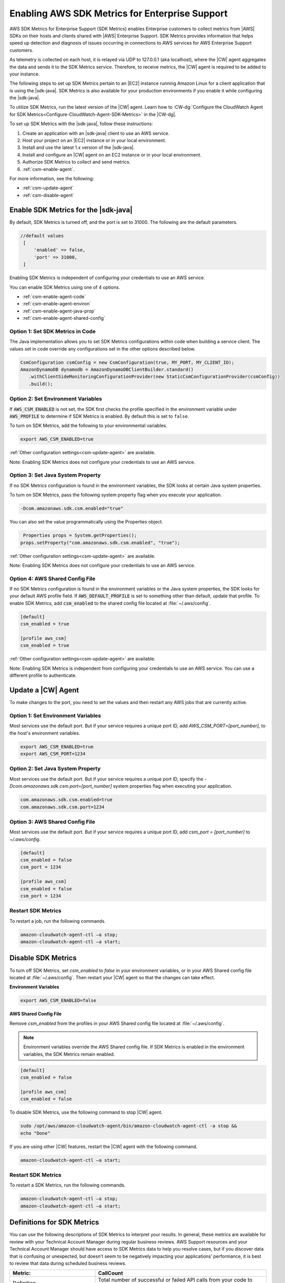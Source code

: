 .. Copyright 2010-2019 Amazon.com, Inc. or its affiliates. All Rights Reserved.

   This work is licensed under a Creative Commons Attribution-NonCommercial-ShareAlike 4.0
   International License (the "License"). You may not use this file except in compliance with the
   License. A copy of the License is located at http://creativecommons.org/licenses/by-nc-sa/4.0/.

   This file is distributed on an "AS IS" BASIS, WITHOUT WARRANTIES OR CONDITIONS OF ANY KIND,
   either express or implied. See the License for the specific language governing permissions and
   limitations under the License.

.. |language| replace:: Java
.. |sdk| replace:: |sdk-java|
.. |SDKM| replace:: SDK Metrics
.. |SDKMlong| replace:: AWS SDK Metrics for Enterprise Support

####################
Enabling |SDKMlong|
####################

|SDKMlong| (|SDKM|\) enables Enterprise customers to collect metrics from |AWS| SDKs on their hosts and clients shared with
|AWS| Enterprise Support. |SDKM| provides information that helps speed up detection and diagnosis of issues occurring in connections
to AWS services for AWS Enterprise Support customers.

As telemetry is collected on each host, it is relayed via UDP to 127.0.0.1 (aka localhost), where the |CW| agent aggregates the data and sends it
to the |SDKM| service. Therefore, to receive metrics, the |CW| agent is required to be added to your instance.

The following steps to set up |SDKM| pertain to an |EC2| instance running Amazon Linux for a client application that is using the |sdk|.
|SDKM| is also available for your production environments if you enable it while configuring the |sdk|.

To utilize |SDKM|, run the latest version of the |CW| agent. Learn how to
:CW-dg:`Configure the CloudWatch Agent for SDK Metrics<Configure-CloudWatch-Agent-SDK-Metrics>` in the |CW-dg|.

To set up |SDKM| with the |sdk|, follow these instructions:

#. Create an application with an |sdk| client to use an AWS service.
#. Host your project on an |EC2| instance or in your local environment.
#. Install and use the latest 1.x version of the |sdk|.
#. Install and configure an |CW| agent on an EC2 instance or in your local environment.
#. Authorize |SDKM| to collect and send metrics.
#. :ref:`csm-enable-agent`.

For more information, see the following:

* :ref:`csm-update-agent`
* :ref:`csm-disable-agent`


.. _csm-enable-agent:

Enable |SDKM| for the |sdk|
===========================

By default, |SDKM| is turned off, and the port is set to 31000. The following are the default parameters.

.. code-block:: ini

    //default values
     [
         'enabled' => false,
         'port' => 31000,
     ]

Enabling |SDKM| is independent of configuring your credentials to use an AWS service.

You can enable |SDKM| using one of 4 options.

* :ref:`csm-enable-agent-code`
* :ref:`csm-enable-agent-environ`
* :ref:`csm-enable-agent-java-prop`
* :ref:`csm-enable-agent-shared-config`

.. _csm-enable-agent-code:

Option 1: Set |SDKM| in Code
----------------------------

The |language| implementation allows you to set |SDKM| configurations within code when building
a service client.
The values set in code override any configurations set in the other options described below.

.. code-block:: java

   CsmConfiguration csmConfig = new CsmConfiguration(true, MY_PORT, MY_CLIENT_ID);
   AmazonDynamoDB dynamodb = AmazonDynamoDBClientBuilder.standard()
      .withClientSideMonitoringConfigurationProvider(new StaticCsmConfigurationProvider(csmConfig))
      .build();

.. _csm-enable-agent-environ:

Option 2: Set Environment Variables
-----------------------------------

If :code:`AWS_CSM_ENABLED` is not set, the SDK first checks the profile specified in
the environment variable under :code:`AWS_PROFILE` to determine if |SDKM| is enabled.
By default this is set to ``false``.

To turn on |SDKM|, add the following to your environmental variables.

.. code-block:: ini

    export AWS_CSM_ENABLED=true

:ref:`Other configuration settings<csm-update-agent>` are available.

Note: Enabling |SDKM| does not configure your credentials to use an AWS service.

.. _csm-enable-agent-java-prop:

Option 3: Set Java System Property
----------------------------------

If no |SDKM| configuration is found in the environment variables,
the SDK looks at certain Java system properties.

To turn on |SDKM|, pass the following system property flag when you execute your application.

.. code-block:: ini

    -Dcom.amazonaws.sdk.csm.enabled="true"

You can also set the value programmatically using the Properties object.

.. code-block:: java

   Properties props = System.getProperties();
  props.setProperty("com.amazonaws.sdk.csm.enabled", "true");

:ref:`Other configuration settings<csm-update-agent>` are available.

Note: Enabling |SDKM| does not configure your credentials to use an AWS service.

.. _csm-enable-agent-shared-config:

Option 4: AWS Shared Config File
--------------------------------

If no |SDKM| configuration is found in the environment variables or the Java system properties,
the SDK looks for your default AWS profile field. If :code:`AWS_DEFAULT_PROFILE` is set to
something other than default, update that profile.
To enable |SDKM|, add :code:`csm_enabled` to the shared config file located at :file:`~/.aws/config`.

.. code-block:: ini

    [default]
    csm_enabled = true

    [profile aws_csm]
    csm_enabled = true

:ref:`Other configuration settings<csm-update-agent>` are available.

Note: Enabling |SDKM| is independent from configuring your credentials to use an AWS service. You can use a different profile to authenticate.

.. _csm-update-agent:

Update a |CW| Agent
===================

To make changes to the port, you need to set the values and then restart any AWS jobs that are currently active.

Option 1: Set Environment Variables
-----------------------------------

Most services use
the default port. But if your service requires a unique port ID, add `AWS_CSM_PORT=[port_number]`, to the host's environment variables.

.. code-block:: shell

    export AWS_CSM_ENABLED=true
    export AWS_CSM_PORT=1234

Option 2: Set Java System Property
-----------------------------------

Most services use the default port.
But if your service requires a unique port ID, specify the `-Dcom.amazonaws.sdk.csm.port=[port_number]`
system properties flag when executing your application.

.. code-block:: ini

    com.amazonaws.sdk.csm.enabled=true
    com.amazonaws.sdk.csm.port=1234

Option 3: AWS Shared Config File
-----------------------------------

Most services use the default port. But if your service requires a
unique port ID, add `csm_port = [port_number]` to `~/.aws/config`.

.. code-block:: ini

    [default]
    csm_enabled = false
    csm_port = 1234

    [profile aws_csm]
    csm_enabled = false
    csm_port = 1234

Restart |SDKM|
--------------

To restart a job, run the following commands.

.. code-block:: shell

    amazon-cloudwatch-agent-ctl –a stop;
    amazon-cloudwatch-agent-ctl –a start;


.. _csm-disable-agent:

Disable |SDKM|
==============

To turn off |SDKM|, set `csm_enabled` to `false` in your environment variables, or in your AWS Shared config file located at :file:`~/.aws/config`.
Then restart your |CW| agent so that the changes can take effect.

**Environment Variables**

.. code-block:: shell

    export AWS_CSM_ENABLED=false


**AWS Shared Config File**

Remove `csm_enabled` from the profiles in your AWS Shared config file located at :file:`~/.aws/config`.

.. note:: Environment variables override the AWS Shared config file. If |SDKM| is enabled in the environment variables, the |SDKM| remain enabled.

.. code-block:: ini

    [default]
    csm_enabled = false

    [profile aws_csm]
    csm_enabled = false

To disable |SDKM|, use the following command to stop |CW| agent.

.. code-block:: shell

    sudo /opt/aws/amazon-cloudwatch-agent/bin/amazon-cloudwatch-agent-ctl -a stop &&
    echo "Done"

If you are using other |CW| features, restart the |CW| agent with the following command.

.. code-block:: shell

    amazon-cloudwatch-agent-ctl –a start;


Restart |SDKM|
--------------

To restart a |SDKM|, run the following commands.

.. code-block:: shell

    amazon-cloudwatch-agent-ctl –a stop;
    amazon-cloudwatch-agent-ctl –a start;


Definitions for |SDKM|
======================

You can use the following descriptions of |SDKM| to interpret your results. In general, these metrics are available for review
with your Technical Account Manager during regular business reviews. AWS Support resources and your Technical Account Manager
should have access to SDK Metrics data to help you resolve cases, but if you discover data that is confusing or unexpected, but
doesn’t seem to be negatively impacting your applications’ performance, it is best to review that data during scheduled
business reviews.

.. list-table::
   :widths: 1 2
   :header-rows: 1

   * - Metric:
     - CallCount

   * - Definition
     - Total number of successful or failed API calls from your code to AWS services

   * - How to use it
     - Use it as a baseline to correlate with other metrics like errors or throttling.


.. list-table::
   :widths: 1 2
   :header-rows: 1

   * - Metric:
     - ClientErrorCount

   * - Definition
     - Number of API calls that fail with client errors (4xx HTTP response codes). *Examples: Throttling, Access denied, S3 bucket does not exist, and Invalid parameter value.*

   * - How to use it
     - Except in certain cases related to throttling (ex. when throttling occurs due to a limit that needs to be increased) this metric can indicate something in your application that needs to be fixed.


.. list-table::
   :widths: 1 2
   :header-rows: 1

   * - Metric:
     - ConnectionErrorCount

   * - Definition
     - Number of API calls that fail because of errors connecting to the service. These can be caused by network issues between the customer application and AWS services including load balancers, DNS failures, transit providers. In some cases, AWS issues may result in this error.

   * - How to use it
     - Use this metric to determine whether issues are specific to your application or are caused by your infrastructure and/or network. High ConnectionErrorCount could also indicate short timeout values for API calls.


.. list-table::
   :widths: 1 2
   :header-rows: 1

   * - Metric:
     - ThrottleCount

   * - Definition
     - Number of API calls that fail due to throttling by AWS services.

   * - How to use it
     - Use this metric to assess if your application has reached throttle limits, as well as to determine the cause of retries and application latency. Consider distributing calls over a window instead of batching your calls.


.. list-table::
   :widths: 1 2
   :header-rows: 1

   * - Metric:
     - ServerErrorCount

   * - Definition
     - Number of API calls that fail due to server errors (5xx HTTP response codes) from AWS Services. These are typically caused by AWS services.

   * - How to use it
     - Determine cause of SDK retries or latency. This metric will not always indicate that AWS services are at fault, as some AWS teams classify latency as an HTTP 503 response.

.. list-table::
   :widths: 1 2
   :header-rows: 1

   * - Metric:
     - EndToEndLatency

   * - Definition
     - Total time for your application to make a call using the AWS SDK, inclusive of retries. In other words, regardless of whether it is successful after several attempts, or as soon as a call fails due to an unretriable error.

   * - How to use it
     - Determine how AWS API calls contribute to your application’s overall latency. Higher than expected latency may be caused by issues with network, firewall, or other configuration settings, or by latency that occurs as a result of SDK retries.
